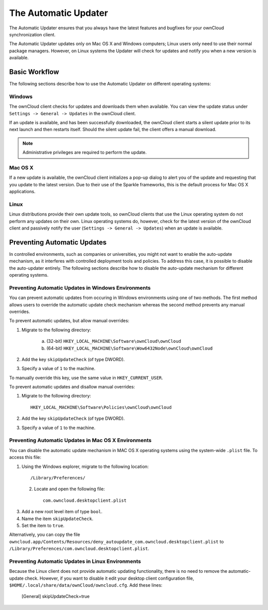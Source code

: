 The Automatic Updater
=====================

The Automatic Updater ensures that you always have the 
latest features and bugfixes for your ownCloud synchronization client.

The Automatic Updater updates only on Mac OS X and Windows computers; Linux 
users only need to use their normal package managers. However, on Linux systems 
the Updater will check for updates and notify you when a new version is 
available.

Basic Workflow
--------------

The following sections describe how to use the Automatic Updater on different 
operating systems:

Windows
^^^^^^^

The ownCloud client checks for updates and downloads them when available. You
can view the update status under ``Settings -> General -> Updates`` in the
ownCloud client.

If an update is available, and has been successfully downloaded, the ownCloud
client starts a silent update prior to its next launch and then restarts
itself. Should the silent update fail, the client offers a manual download.

.. note:: Administrative privileges are required to perform the update.

Mac OS X
^^^^^^^^

If a new update is available, the ownCloud client initializes a pop-up dialog
to alert you of the update and requesting that you update to the latest
version. Due to their use of the Sparkle frameworks, this is the default
process for Mac OS X applications.

Linux
^^^^^

Linux distributions provide their own update tools, so ownCloud clients that use
the Linux operating system do not perform any updates on their own. Linux
operating systems do, however, check for the latest version of the ownCloud
client and passively notify the user (``Settings -> General -> Updates``) when
an update is available.


Preventing Automatic Updates
----------------------------

In controlled environments, such as companies or universities, you might not
want to enable the auto-update mechanism, as it interferes with controlled
deployment tools and policies. To address this case, it is possible to disable
the auto-updater entirely.  The following sections describe how to disable the
auto-update mechanism for different operating systems.

Preventing Automatic Updates in Windows Environments
^^^^^^^^^^^^^^^^^^^^^^^^^^^^^^^^^^^^^^^^^^^^^^^^^^^

You can prevent automatic updates from occuring in Windows environments using
one of two methods.  The first method allows users to override the automatic
update check mechanism whereas the second method prevents any manual overrides.

To prevent automatic updates, but allow manual overrides:

1. Migrate to the following directory:

    a. (32-bit) ``HKEY_LOCAL_MACHINE\Software\ownCloud\ownCloud``
    b. (64-bit) ``HKEY_LOCAL_MACHINE\Software\Wow6432Node\ownCloud\ownCloud``

2. Add the key ``skipUpdateCheck`` (of type DWORD).

3. Specify a value of ``1`` to the machine.

To manually override this key, use the same value in ``HKEY_CURRENT_USER``.

To prevent automatic updates and disallow manual overrides:

.. note::This is the preferred method of controlling the updater behavior using 
   Group Policies.

1. Migrate to the following directory::

	HKEY_LOCAL_MACHINE\Software\Policies\ownCloud\ownCloud

2. Add the key ``skipUpdateCheck`` (of type DWORD).

3. Specify a value of ``1`` to the machine.


Preventing Automatic Updates in Mac OS X Environments
^^^^^^^^^^^^^^^^^^^^^^^^^^^^^^^^^^^^^^^^^^^^^^^^^^^^^

You can disable the automatic update mechanism in MAC OS X operating systems
using the system-wide ``.plist`` file.  To access this file:

1. Using the Windows explorer, migrate to the following location::

 	/Library/Preferences/

 2. Locate and open the following file::

 	com.owncloud.desktopclient.plist

3. Add a new root level item of type ``bool``.

4. Name the item ``skipUpdateCheck``.

5. Set the item to ``true``.

Alternatively, you can copy the file
``owncloud.app/Contents/Resources/deny_autoupdate_com.owncloud.desktopclient.plist``
to ``/Library/Preferences/com.owncloud.desktopclient.plist``.

Preventing Automatic Updates in Linux Environments
^^^^^^^^^^^^^^^^^^^^^^^^^^^^^^^^^^^^^^^^^^^^^^^^^^

Because the Linux client does not provide automatic updating functionality, there is no
need to remove the automatic-update check.  However, if you want to disable it edit your desktop
client configuration file, ``$HOME/.local/share/data/ownCloud/owncloud.cfg``. Add these lines:

    [General]
    skipUpdateCheck=true

